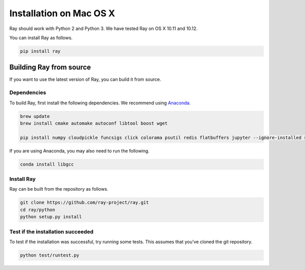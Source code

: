 Installation on Mac OS X
========================

Ray should work with Python 2 and Python 3. We have tested Ray on OS X 10.11 and
10.12.

You can install Ray as follows.

.. code-block:: bash

  pip install ray

Building Ray from source
------------------------

If you want to use the latest version of Ray, you can build it from source.

Dependencies
~~~~~~~~~~~~

To build Ray, first install the following dependencies. We recommend using
`Anaconda`_.

.. _`Anaconda`: https://www.continuum.io/downloads

.. code-block:: bash

  brew update
  brew install cmake automake autoconf libtool boost wget

  pip install numpy cloudpickle funcsigs click colorama psutil redis flatbuffers jupyter --ignore-installed six

If you are using Anaconda, you may also need to run the following.

.. code-block:: bash

  conda install libgcc


Install Ray
~~~~~~~~~~~

Ray can be built from the repository as follows.

.. code-block:: bash

  git clone https://github.com/ray-project/ray.git
  cd ray/python
  python setup.py install


Test if the installation succeeded
~~~~~~~~~~~~~~~~~~~~~~~~~~~~~~~~~~

To test if the installation was successful, try running some tests. This assumes
that you've cloned the git repository.

.. code-block:: bash

  python test/runtest.py
